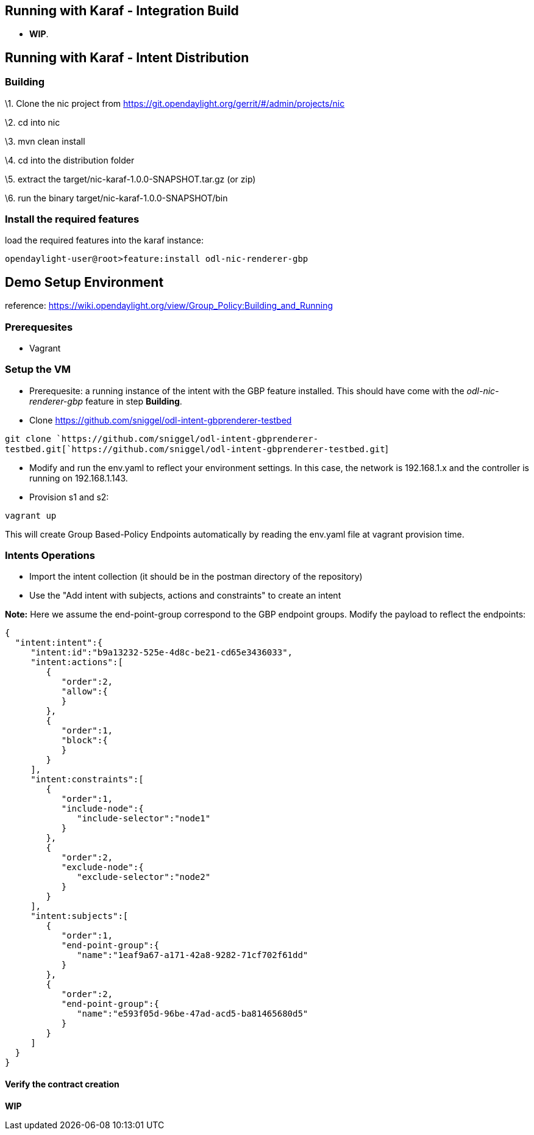 [[running-with-karaf---integration-build]]
== Running with Karaf - Integration Build

* *WIP*.

[[running-with-karaf---intent-distribution]]
== Running with Karaf - Intent Distribution

[[building]]
=== Building

\1. Clone the nic project from
https://git.opendaylight.org/gerrit/#/admin/projects/nic

\2. cd into nic

\3. mvn clean install

\4. cd into the distribution folder

\5. extract the target/nic-karaf-1.0.0-SNAPSHOT.tar.gz (or zip)

\6. run the binary target/nic-karaf-1.0.0-SNAPSHOT/bin

[[install-the-required-features]]
=== Install the required features

load the required features into the karaf instance:

`opendaylight-user@root>feature:install odl-nic-renderer-gbp`

[[demo-setup-environment]]
== Demo Setup Environment

reference:
https://wiki.opendaylight.org/view/Group_Policy:Building_and_Running

[[prerequesites]]
=== Prerequesites

* Vagrant

[[setup-the-vm]]
=== Setup the VM

* Prerequesite: a running instance of the intent with the GBP feature
installed. This should have come with the _odl-nic-renderer-gbp_ feature
in step *Building*.

* Clone https://github.com/sniggel/odl-intent-gbprenderer-testbed

`git clone `https://github.com/sniggel/odl-intent-gbprenderer-testbed.git[`https://github.com/sniggel/odl-intent-gbprenderer-testbed.git`]

* Modify and run the env.yaml to reflect your environment settings. In
this case, the network is 192.168.1.x and the controller is running on
192.168.1.143.

* Provision s1 and s2:

`vagrant up`

This will create Group Based-Policy Endpoints automatically by reading
the env.yaml file at vagrant provision time.

[[intents-operations]]
=== Intents Operations

* Import the intent collection (it should be in the postman directory of
the repository)

* Use the "Add intent with subjects, actions and constraints" to create
an intent

*Note:* Here we assume the end-point-group correspond to the GBP
endpoint groups. Modify the payload to reflect the endpoints:

`{  ` +
`  "intent:intent":{  ` +
`     "intent:id":"b9a13232-525e-4d8c-be21-cd65e3436033",` +
`     "intent:actions":[  ` +
`        {` +
`           "order":2,` +
`           "allow":{` +
`           }` +
`        },` +
`        {  ` +
`           "order":1,` +
`           "block":{` +
`           }` +
`        }` +
`     ],` +
`     "intent:constraints":[  ` +
`        {` +
`           "order":1,` +
`           "include-node":{  ` +
`              "include-selector":"node1"` +
`           }` +
`        },` +
`        {  ` +
`           "order":2,` +
`           "exclude-node":{  ` +
`              "exclude-selector":"node2"` +
`           }` +
`        }` +
`     ],` +
`     "intent:subjects":[  ` +
`        {  ` +
`           "order":1,` +
`           "end-point-group":{  ` +
`              "name":"1eaf9a67-a171-42a8-9282-71cf702f61dd"` +
`           }` +
`        },` +
`        {  ` +
`           "order":2,` +
`           "end-point-group":{  ` +
`              "name":"e593f05d-96be-47ad-acd5-ba81465680d5"` +
`           }` +
`        }` +
`     ]` +
`  }` +
`}`

[[verify-the-contract-creation]]
==== Verify the contract creation

*WIP*
